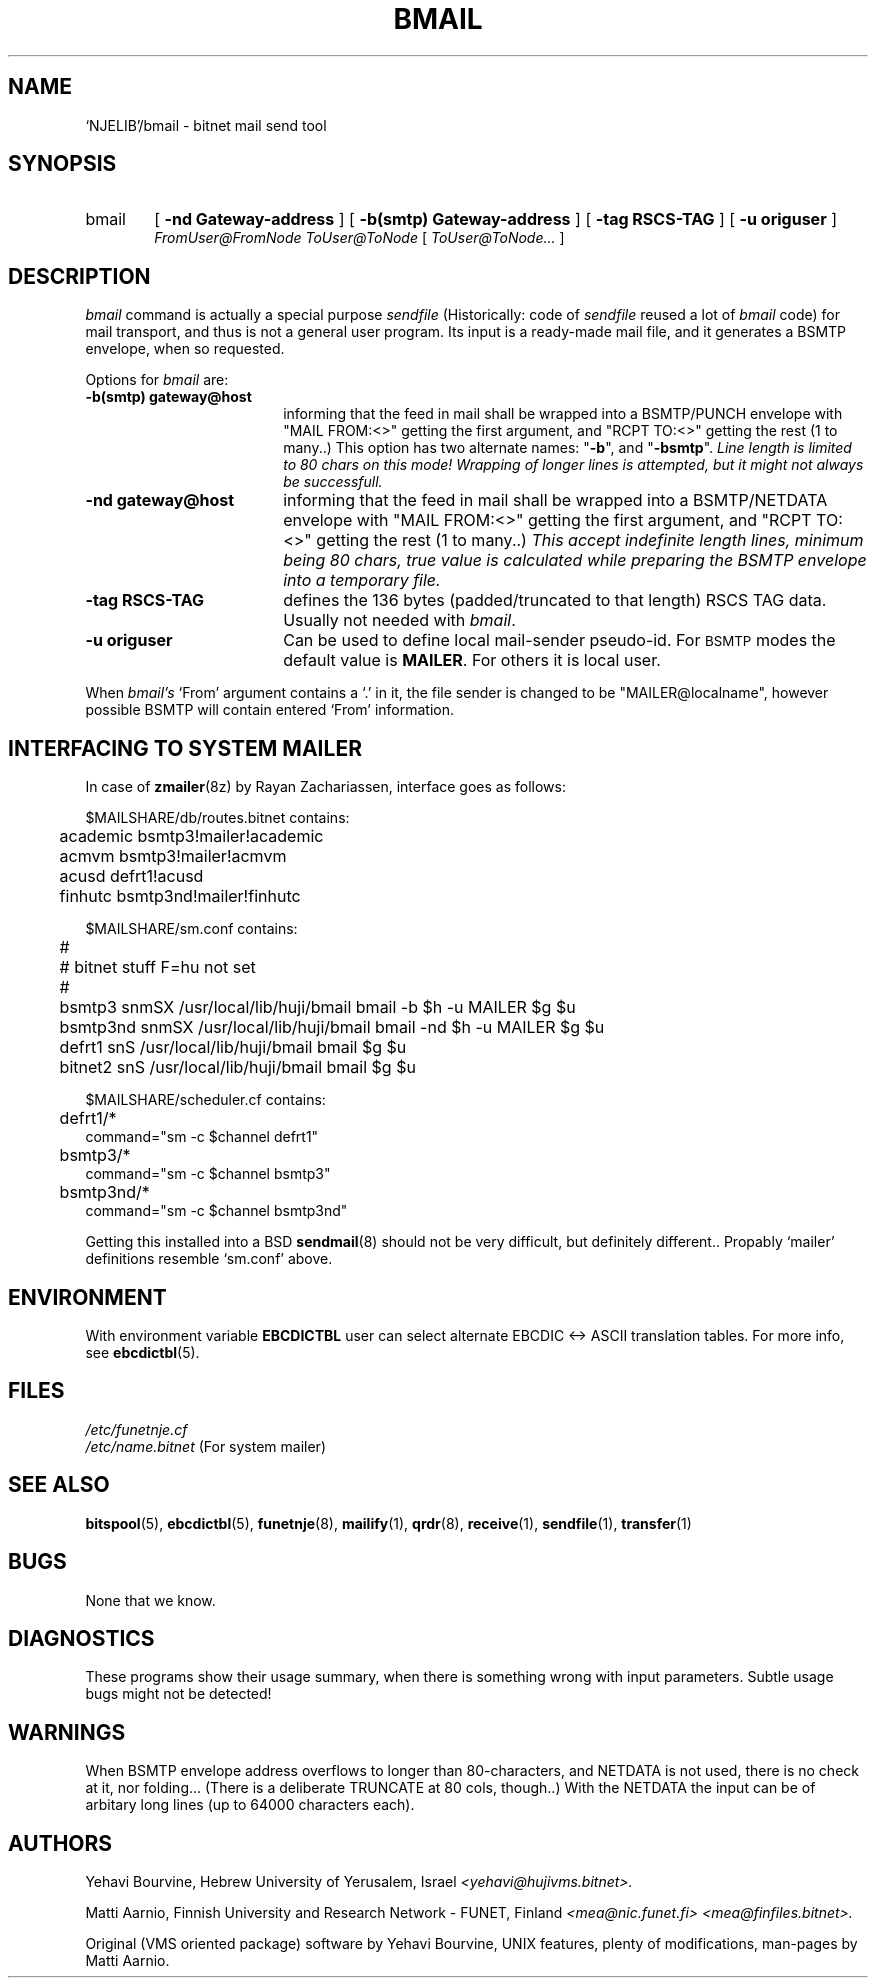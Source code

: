 .\" $Header$
.\"
.\"  Man page for HUJI-NJE/FUNET-NJE on UNIX system.
.\"
.\"  Written by  Matti Aarnio <mea@finfiles.bitnet> <mea@nic.funet.fi>
.\"
.\"  Date: 27-Dec-1990, 18-Sep-1993
.\"
.ds ]W Funet-Nje 1 UNIX 3.0
.TH BMAIL 8
.SH NAME
`NJELIB'/bmail \- bitnet mail send tool
.SH SYNOPSIS
.IP bmail 0.6i 0
.RB [ " \-nd Gateway-address " ]
.RB [ " \-b(smtp) Gateway-address " ]
.RB [ " \-tag RSCS-TAG " ]
.RB [ " \-u origuser " ]
.if n .br
.I FromUser@FromNode
.I ToUser@ToNode
.RI [ " ToUser@ToNode... " ]
.SH DESCRIPTION
.IX "bitnet"
.IX "funetnje"
.IX "bmail"
.LP
.I bmail
command is actually a special purpose \fIsendfile\fR
(Historically: code of \fIsendfile\fR reused a lot of \fIbmail\fR code)
for mail transport, and thus is not a general user program.
Its input is a ready-made mail file, and it generates a BSMTP envelope,
when so requested.
.LP
Options for
.I bmail
are:
.IP "\fB\-b(smtp) gateway@host\fR" 1.8i 0
informing that the feed in mail shall be wrapped into a BSMTP/PUNCH envelope
with "MAIL FROM:<>" getting the first argument, and "RCPT TO:<>" getting
the rest (1 to many..)
This option has two alternate names: "\fB-b\fR", and "\fB-bsmtp\fR".
.I Line length is limited to 80 chars on this mode!  Wrapping of longer lines
.I is attempted, but it might not always be successfull.
.IP "\fB\-nd gateway@host\fR" 1.8i 0
informing that the feed in mail shall be wrapped into a BSMTP/NETDATA envelope
with "MAIL FROM:<>" getting the first argument, and "RCPT TO:<>" getting
the rest (1 to many..)
.I This accept indefinite length lines, minimum being 80 chars, true value
.I is calculated while preparing the BSMTP envelope into a temporary file.
.IP "\fB\-tag RSCS-TAG\fR" 1.8i 0
defines the 136 bytes (padded/truncated to that length) RSCS TAG data.
Usually not needed with
.IR bmail .
.IP "\fB\-u origuser\fR" 1.8i 0
Can be used to define local mail-sender pseudo-id.
For
.SM BSMTP
modes the default value is
.BR MAILER .
For others it is local user.
.LP
When
.IR bmail's
`From' argument contains a `.' in it, the file sender is changed to
be "MAILER@localname", however possible BSMTP will contain entered
`From' information.
.SH INTERFACING TO SYSTEM MAILER
In case of
.BR zmailer (8z)
by Rayan Zachariassen, interface goes as follows:
.LP
.nf
.ft CW
   $MAILSHARE/db/routes.bitnet contains:
	academic         bsmtp3!mailer!academic
	acmvm            bsmtp3!mailer!acmvm
	acusd            defrt1!acusd
	finhutc          bsmtp3nd!mailer!finhutc

   $MAILSHARE/sm.conf  contains:
	#
	# bitnet stuff F=hu not set
	#
	bsmtp3   snmSX /usr/local/lib/huji/bmail  bmail -b $h -u MAILER $g $u
	bsmtp3nd snmSX /usr/local/lib/huji/bmail  bmail -nd $h -u MAILER $g $u
	defrt1   snS   /usr/local/lib/huji/bmail  bmail $g $u
	bitnet2  snS   /usr/local/lib/huji/bmail  bmail $g $u

   $MAILSHARE/scheduler.cf  contains:
	defrt1/*
                command="sm -c $channel defrt1"
	bsmtp3/*
                command="sm -c $channel bsmtp3"
	bsmtp3nd/*
                command="sm -c $channel bsmtp3nd"
.ft R
.fi
.LP
Getting this installed into a BSD
.BR sendmail (8)
should not be very difficult, but definitely different..
Propably `mailer' definitions resemble  `sm.conf'  above.
.LP
.SH ENVIRONMENT
With environment variable
.B EBCDICTBL
user can select alternate EBCDIC <\-> ASCII translation
tables.  For more info, see
.BR ebcdictbl (5).
.LP
.SH FILES
.I /etc/funetnje.cf
.br
.I /etc/name.bitnet
(For system mailer)
.SH SEE ALSO
.BR bitspool (5),
.BR ebcdictbl (5),
.BR funetnje (8),
.BR mailify (1),
.BR qrdr (8),
.BR receive (1),
.BR sendfile (1),
.BR transfer (1)
.SH BUGS
.LP
None that we know.
.LP
.SH DIAGNOSTICS
These programs show their usage summary, when there is something
wrong with input parameters.  Subtle usage bugs might not be detected!
.SH WARNINGS
When BSMTP envelope address overflows to longer than 80-characters,
and NETDATA is not used, there is no check at it, nor folding...
(There is a deliberate TRUNCATE at 80 cols, though..)
With the NETDATA the input can be of arbitary long lines (up to 64000
characters each).
.LP
.SH AUTHORS
.LP
Yehavi Bourvine, Hebrew University of Yerusalem, Israel
.I <yehavi@hujivms.bitnet>.
.LP
Matti Aarnio, Finnish University and Research Network \- FUNET, Finland
.I <mea@nic.funet.fi> <mea@finfiles.bitnet>.
.LP
Original (VMS oriented package) software by Yehavi Bourvine,
UNIX features, plenty of modifications, man-pages by Matti Aarnio.
